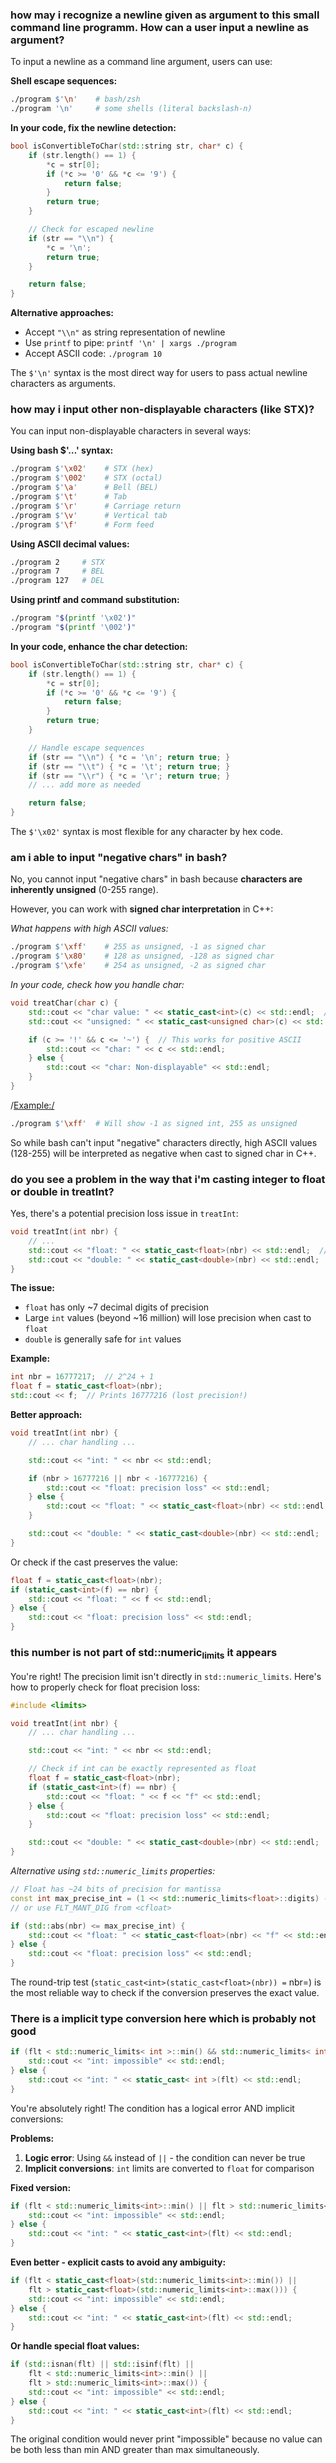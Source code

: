 :PROPERTIES:
:GPTEL_MODEL: claude-sonnet-4-20250514
:GPTEL_BACKEND: Claude
:GPTEL_SYSTEM: You are a large language model living in Emacs and a helpful assistant. Avoid long answers.
:GPTEL_BOUNDS: ((response (615 1487) (1555 2734) (2786 3931) (4027 5326) (5390 6584) (6922 8220) (8279 9620) (9893 9959) (10029 10034) (10047 11136) (11176 12046) (12092 12902) (12929 13830) (13882 15124) (15179 16385) (16422 17635) (17665 18882) (18927 19888) (20199 21131) (21177 22233)))
:END:

*** how may i recognize a newline given as argument to this small command line programm. How can a user input a newline as argument?

To input a newline as a command line argument, users can use:

*Shell escape sequences:*
#+begin_src bash
./program $'\n'    # bash/zsh
./program '\n'     # some shells (literal backslash-n)
#+end_src

*In your code, fix the newline detection:*
#+begin_src cpp
bool isConvertibleToChar(std::string str, char* c) {
    if (str.length() == 1) {
        *c = str[0];
        if (*c >= '0' && *c <= '9') {
            return false;
        }
        return true;
    }

    // Check for escaped newline
    if (str == "\\n") {
        *c = '\n';
        return true;
    }

    return false;
}
#+end_src

*Alternative approaches:*
- Accept ="\\n"= as string representation of newline
- Use =printf= to pipe: =printf '\n' | xargs ./program=
- Accept ASCII code: =./program 10=

The =$'\n'= syntax is the most direct way for users to pass actual newline characters as arguments.

*** how may i input other non-displayable characters (like STX)?

You can input non-displayable characters in several ways:

*Using bash $'...' syntax:*
#+begin_src bash
./program $'\x02'    # STX (hex)
./program $'\002'    # STX (octal)
./program $'\a'      # Bell (BEL)
./program $'\t'      # Tab
./program $'\r'      # Carriage return
./program $'\v'      # Vertical tab
./program $'\f'      # Form feed
#+end_src

*Using ASCII decimal values:*
#+begin_src bash
./program 2     # STX
./program 7     # BEL
./program 127   # DEL
#+end_src

*Using printf and command substitution:*
#+begin_src bash
./program "$(printf '\x02')"
./program "$(printf '\002')"
#+end_src

*In your code, enhance the char detection:*
#+begin_src cpp
bool isConvertibleToChar(std::string str, char* c) {
    if (str.length() == 1) {
        *c = str[0];
        if (*c >= '0' && *c <= '9') {
            return false;
        }
        return true;
    }

    // Handle escape sequences
    if (str == "\\n") { *c = '\n'; return true; }
    if (str == "\\t") { *c = '\t'; return true; }
    if (str == "\\r") { *c = '\r'; return true; }
    // ... add more as needed

    return false;
}
#+end_src

The =$'\x02'= syntax is most flexible for any character by hex code.

*** am i able to input "negative chars" in bash?

No, you cannot input "negative chars" in bash because *characters are inherently unsigned* (0-255 range).

However, you can work with *signed char interpretation* in C++:

/What happens with high ASCII values:/
#+begin_src bash
./program $'\xff'    # 255 as unsigned, -1 as signed char
./program $'\x80'    # 128 as unsigned, -128 as signed char
./program $'\xfe'    # 254 as unsigned, -2 as signed char
#+end_src

/In your code, check how you handle char:/
#+begin_src cpp
void treatChar(char c) {
    std::cout << "char value: " << static_cast<int>(c) << std::endl;  // Shows signed value
    std::cout << "unsigned: " << static_cast<unsigned char>(c) << std::endl;  // Shows 0-255

    if (c >= '!' && c <= '~') {  // This works for positive ASCII
        std::cout << "char: " << c << std::endl;
    } else {
        std::cout << "char: Non-displayable" << std::endl;
    }
}
#+end_src

/Example:/
#+begin_src bash
./program $'\xff'  # Will show -1 as signed int, 255 as unsigned
#+end_src

So while bash can't input "negative" characters directly, high ASCII values (128-255) will be interpreted as negative when cast to signed char in C++.

*** do you see a problem in the way that i'm casting integer to float or double in treatInt?

Yes, there's a potential precision loss issue in =treatInt=:

#+begin_src cpp
void treatInt(int nbr) {
    // ...
    std::cout << "float: " << static_cast<float>(nbr) << std::endl;  // Problem here
    std::cout << "double: " << static_cast<double>(nbr) << std::endl;
}
#+end_src

*The issue:*
- =float= has only ~7 decimal digits of precision
- Large =int= values (beyond ~16 million) will lose precision when cast to =float=
- =double= is generally safe for =int= values

*Example:*
#+begin_src cpp
int nbr = 16777217;  // 2^24 + 1
float f = static_cast<float>(nbr);
std::cout << f;  // Prints 16777216 (lost precision!)
#+end_src

*Better approach:*
#+begin_src cpp
void treatInt(int nbr) {
    // ... char handling ...

    std::cout << "int: " << nbr << std::endl;

    if (nbr > 16777216 || nbr < -16777216) {
        std::cout << "float: precision loss" << std::endl;
    } else {
        std::cout << "float: " << static_cast<float>(nbr) << std::endl;
    }

    std::cout << "double: " << static_cast<double>(nbr) << std::endl;
}
#+end_src

Or check if the cast preserves the value:
#+begin_src cpp
float f = static_cast<float>(nbr);
if (static_cast<int>(f) == nbr) {
    std::cout << "float: " << f << std::endl;
} else {
    std::cout << "float: precision loss" << std::endl;
}
#+end_src
*** this number is not part of std::numeric_limits it appears

You're right! The precision limit isn't directly in =std::numeric_limits=. Here's how to properly check for float precision loss:

#+begin_src cpp
#include <limits>

void treatInt(int nbr) {
    // ... char handling ...

    std::cout << "int: " << nbr << std::endl;

    // Check if int can be exactly represented as float
    float f = static_cast<float>(nbr);
    if (static_cast<int>(f) == nbr) {
        std::cout << "float: " << f << "f" << std::endl;
    } else {
        std::cout << "float: precision loss" << std::endl;
    }

    std::cout << "double: " << static_cast<double>(nbr) << std::endl;
}
#+end_src

/Alternative using =std::numeric_limits= properties:/
#+begin_src cpp
// Float has ~24 bits of precision for mantissa
const int max_precise_int = (1 << std::numeric_limits<float>::digits) - 1;
// or use FLT_MANT_DIG from <cfloat>

if (std::abs(nbr) <= max_precise_int) {
    std::cout << "float: " << static_cast<float>(nbr) << "f" << std::endl;
} else {
    std::cout << "float: precision loss" << std::endl;
}
#+end_src

The round-trip test (=static_cast<int>(static_cast<float>(nbr)) == nbr=) is the most reliable way to check if the conversion preserves the exact value.

*** There is a implicit type conversion here which is probably not good
#+begin_src cpp
    if (flt < std::numeric_limits< int >::min() && std::numeric_limits< int >::max() < flt) {
        std::cout << "int: impossible" << std::endl;
    } else {
        std::cout << "int: " << static_cast< int >(flt) << std::endl;
    }
#+end_src


You're absolutely right! The condition has a logical error AND implicit conversions:

*Problems:*
1. *Logic error*: Using =&&= instead of =||= - the condition can never be true
2. *Implicit conversions*: =int= limits are converted to =float= for comparison

*Fixed version:*
#+begin_src cpp
if (flt < std::numeric_limits<int>::min() || flt > std::numeric_limits<int>::max()) {
    std::cout << "int: impossible" << std::endl;
} else {
    std::cout << "int: " << static_cast<int>(flt) << std::endl;
}
#+end_src

*Even better - explicit casts to avoid any ambiguity:*
#+begin_src cpp
if (flt < static_cast<float>(std::numeric_limits<int>::min()) ||
    flt > static_cast<float>(std::numeric_limits<int>::max())) {
    std::cout << "int: impossible" << std::endl;
} else {
    std::cout << "int: " << static_cast<int>(flt) << std::endl;
}
#+end_src

*Or handle special float values:*
#+begin_src cpp
if (std::isnan(flt) || std::isinf(flt) ||
    flt < std::numeric_limits<int>::min() ||
    flt > std::numeric_limits<int>::max()) {
    std::cout << "int: impossible" << std::endl;
} else {
    std::cout << "int: " << static_cast<int>(flt) << std::endl;
}
#+end_src

The original condition would never print "impossible" because no value can be both less than min AND greater than max simultaneously.
*** it remains the implicit conversion from int to float

You're absolutely right! Even with the fix, there's still implicit conversion. Here's how to avoid it:

/Explicit cast to avoid implicit conversion:/
#+begin_src cpp
if (std::isnan(flt) || std::isinf(flt) ||
    flt < static_cast<float>(std::numeric_limits<int>::min()) ||
    flt > static_cast<float>(std::numeric_limits<int>::max())) {
    std::cout << "int: impossible" << std::endl;
} else {
    std::cout << "int: " << static_cast<int>(flt) << std::endl;
}
#+end_src

/Alternative - cast float to double for comparison:/
#+begin_src cpp
if (std::isnan(flt) || std::isinf(flt) ||
    static_cast<double>(flt) < std::numeric_limits<int>::min() ||
    static_cast<double>(flt) > std::numeric_limits<int>::max()) {
    std::cout << "int: impossible" << std::endl;
} else {
    std::cout << "int: " << static_cast<int>(flt) << std::endl;
}
#+end_src

/Or use constants:/
#+begin_src cpp
const float INT_MIN_F = static_cast<float>(std::numeric_limits<int>::min());
const float INT_MAX_F = static_cast<float>(std::numeric_limits<int>::max());

if (std::isnan(flt) || std::isinf(flt) || flt < INT_MIN_F || flt > INT_MAX_F) {
    std::cout << "int: impossible" << std::endl;
} else {
    std::cout << "int: " << static_cast<int>(flt) << std::endl;
}
#+end_src

The explicit cast makes the conversion intention clear and avoids compiler warnings.

*** what about
#+begin_src cpp
    if (std::isnan(flt) || std::isinf(flt) ||
        static_cast< double >(flt) < static_cast< double >(std::numeric_limits< int >::min()) ||
        static_cast< double >(flt) > static_cast< double >(std::numeric_limits< int >::max())) {
        std::cout << "int: impossible" << std::endl;
    } else {
        std::cout << "int: " << static_cast< int >(flt) << std::endl;
    }
#+end_src


That's a great solution! Casting both values to =double= is actually the best approach here because:

*Advantages:*
- *No precision loss*: =double= can exactly represent all =int= values and all =float= values
- *Explicit conversions*: Makes your intent clear - no implicit conversions
- *Consistent comparison*: Both sides are the same type (=double=)
- *Safe*: =double= has enough precision to handle the full range of both types

*Why this is better than casting to =float=:*
- Casting =int= limits to =float= might lose precision for very large values
- Your approach ensures exact comparison without any precision issues

*Your solution:*
#+begin_src cpp
if (std::isnan(flt) || std::isinf(flt) ||
    static_cast<double>(flt) < static_cast<double>(std::numeric_limits<int>::min()) ||
    static_cast<double>(flt) > static_cast<double>(std::numeric_limits<int>::max())) {
    std::cout << "int: impossible" << std::endl;
} else {
    std::cout << "int: " << static_cast<int>(flt) << std::endl;
}
#+end_src

This is clean, explicit, and avoids any potential precision issues. Well done!

*** how do i assign nanf to a float?

Use =std::nanf("")= or the =nanf()= function:

#+begin_src cpp
#include <cmath>

float f1 = std::nanf("");        // C++ way
float f2 = nanf("");             // C way
float f3 = NAN;                  // If available (might be double)
float f4 = std::numeric_limits<float>::quiet_NaN();  // More explicit
#+end_src

*In your code context:*
#+begin_src cpp
bool isConvertibleToFloat(std::string str, float* flt) {
    if (str == "nan" || str == "nanf") {
        *flt = std::nanf("");    // Fixed: was std::nanf (missing parentheses)
        return true;
    }
    std::istringstream iss(str);
    iss >> *flt;
    return iss.eof() && !iss.fail();
}
#+end_src

*Your original code had a typo:*
#+begin_src cpp
*flt = std::nanf;  // Wrong - missing parentheses
#+end_src

The =std::nanf("")= function takes a string argument (usually empty) and returns a =float= NaN value.

*** do i need have a special compile flag?

No special compile flags are needed for =std::nanf("")=. It's part of the standard library since C++11.

/However, if you want to use the =NAN= macro:/
#+begin_src cpp
#define _GNU_SOURCE    // or
#define _BSD_SOURCE    // before including <cmath>
#include <cmath>

float f = NAN;  // Now available
#+end_src

/Or compile with:/
#+begin_src bash
g++ -std=c++11 -D_GNU_SOURCE your_file.cpp
#+end_src

/But stick with =std::nanf("")= - it's portable and standard:/
#+begin_src cpp
#include <cmath>
float f = std::nanf("");  // Always works, no flags needed
#+end_src

/For C++98 compatibility (if needed):/
#+begin_src bash
g++ -std=c++98 your_file.cpp  # std::nanf still works in most implementations
#+end_src

The =std::nanf("")= approach is the most portable and doesn't require any special defines or flags.

*** I'm using std=c++98

In C++98, =std::nanf= might not be available. Use these alternatives:

/Option 1: Use C function =nanf=/
#+begin_src cpp
#include <cmath>
float f = nanf("");  // C function, usually available
#+end_src

/Option 2: Create NaN manually/
#+begin_src cpp
#include <limits>
float f = std::numeric_limits<float>::quiet_NaN();  // Available in C++98
#+end_src

/Option 3: Division by zero (platform-dependent)/
#+begin_src cpp
float f = 0.0f / 0.0f;  // Creates NaN, but may warn
#+end_src

/For your code:/
#+begin_src cpp
bool isConvertibleToFloat(std::string str, float* flt) {
    if (str == "nan" || str == "nanf") {
        *flt = std::numeric_limits<float>::quiet_NaN();  // C++98 compatible
        return true;
    }
    std::istringstream iss(str);
    iss >> *flt;
    return iss.eof() && !iss.fail();
}
#+end_src

The =std::numeric_limits<float>::quiet_NaN()= is the most portable C++98 solution.

*** is static casting from double to float safe?

No, casting from =double= to =float= is *not always safe*. Here are the potential issues:

/Precision loss:/
#+begin_src cpp
double d = 3.141592653589793;
float f = static_cast<float>(d);  // Loses precision
// f becomes 3.14159f (fewer digits)
#+end_src

/Overflow to infinity:/
#+begin_src cpp
double d = 1e50;  // Very large number
float f = static_cast<float>(d);  // f becomes +inf
#+end_src

/Underflow to zero:/
#+begin_src cpp
double d = 1e-50;  // Very small number
float f = static_cast<float>(d);  // f becomes 0.0f
#+end_src

/In your =treatDouble= function:/
#+begin_src cpp
void treatDouble(double dbl) {
    // Check for overflow/underflow before casting
    if (std::isnan(dbl) || std::isinf(dbl)) {
        std::cout << "float: " << static_cast<float>(dbl) << "f" << std::endl;
    } else if (std::abs(dbl) > std::numeric_limits<float>::max()) {
        std::cout << "float: inf" << std::endl;
    } else if (std::abs(dbl) < std::numeric_limits<float>::min() && dbl != 0.0) {
        std::cout << "float: 0.0f (underflow)" << std::endl;
    } else {
        std::cout << "float: " << static_cast<float>(dbl) << "f" << std::endl;
    }
}
#+end_src

The cast is "safe" in that it won't crash, but it may not preserve the value.

*** why std::abs (it's the absolute value, right?)?

Yes, =std::abs= is the absolute value function, and it's needed because:

/Range checks work with absolute values:/
#+begin_src cpp
// Wrong - doesn't handle negative numbers correctly
if (dbl > std::numeric_limits<float>::max()) // Only checks positive overflow

// Right - handles both positive and negative overflow
if (std::abs(dbl) > std::numeric_limits<float>::max()) // Checks both directions
#+end_src

/Examples:/
#+begin_src cpp
double d1 = 1e50;   // Positive overflow
double d2 = -1e50;  // Negative overflow (also overflows to -inf)

// Without abs:
if (d2 > std::numeric_limits<float>::max()) // false! (-1e50 is NOT > +3.4e38)

// With abs:
if (std::abs(d2) > std::numeric_limits<float>::max()) // true! (1e50 > 3.4e38)
#+end_src

/Better approach - check both bounds explicitly:/
#+begin_src cpp
if (dbl > std::numeric_limits<float>::max() ||
    dbl < std::numeric_limits<float>::lowest()) {
    std::cout << "float: overflow" << std::endl;
}
#+end_src

Note: =std::numeric_limits<float>::lowest()= returns the most negative finite value (≈ -3.4e38), while =min()= returns the smallest positive normal value.

The =std::abs= approach is shorter but less clear than explicit bound checking.

*** ok, so i need it wihtout abs


Exactly! Without =std::abs=, you need to check both bounds explicitly:

#+begin_src cpp
void treatDouble(double dbl) {
    // ... char and int handling ...

    if (std::isnan(dbl) || std::isinf(dbl)) {
        std::cout << "float: " << static_cast<float>(dbl) << "f" << std::endl;
    } else if (dbl > std::numeric_limits<float>::max() ||
               dbl < std::numeric_limits<float>::lowest()) {
        std::cout << "float: overflow" << std::endl;
    } else if (dbl != 0.0 && std::abs(dbl) < std::numeric_limits<float>::min()) {
        std::cout << "float: underflow" << std::endl;
    } else {
        std::cout << "float: " << static_cast<float>(dbl) << "f" << std::endl;
    }
}
#+end_src

/Or for underflow check without abs:/
#+begin_src cpp
else if (dbl != 0.0 &&
         (dbl > 0.0 && dbl < std::numeric_limits<float>::min()) ||
         (dbl < 0.0 && dbl > -std::numeric_limits<float>::min())) {
    std::cout << "float: underflow" << std::endl;
}
#+end_src

The explicit bound checking is clearer and avoids the need for =std::abs=. Remember:
- =max()= = largest finite value (≈ 3.4e38)
- =lowest()= = most negative finite value (≈ -3.4e38)
- =min()= = smallest positive normal value (≈ 1.2e-38)

*** but you used abs again

You're absolutely right! I used =std::abs= again in the underflow check. Here's the corrected version without any =std::abs=:

#+begin_src cpp
void treatDouble(double dbl) {
    // ... char and int handling ...

    if (std::isnan(dbl) || std::isinf(dbl)) {
        std::cout << "float: " << static_cast<float>(dbl) << "f" << std::endl;
    } else if (dbl > std::numeric_limits<float>::max() ||
               dbl < std::numeric_limits<float>::lowest()) {
        std::cout << "float: overflow" << std::endl;
    } else if (dbl != 0.0 &&
               ((dbl > 0.0 && dbl < std::numeric_limits<float>::min()) ||
                (dbl < 0.0 && dbl > -std::numeric_limits<float>::min()))) {
        std::cout << "float: underflow" << std::endl;
    } else {
        std::cout << "float: " << static_cast<float>(dbl) << "f" << std::endl;
    }
}
#+end_src

/Or simpler - just allow the conversion and let it handle underflow naturally:/
#+begin_src cpp
if (dbl > std::numeric_limits<float>::max() ||
    dbl < std::numeric_limits<float>::lowest()) {
    std::cout << "float: overflow" << std::endl;
} else {
    std::cout << "float: " << static_cast<float>(dbl) << "f" << std::endl;
}
#+end_src

Thanks for catching that!

*** lowest again is not part of std=c++98

You're right! =std::numeric_limits<float>::lowest()= was added in C++11. For C++98, use the negative of =max()=:

#+begin_src cpp
void treatDouble(double dbl) {
    // ... char and int handling ...

    if (std::isnan(dbl) || std::isinf(dbl)) {
        std::cout << "float: " << static_cast<float>(dbl) << "f" << std::endl;
    } else if (dbl > std::numeric_limits<float>::max() ||
               dbl < -std::numeric_limits<float>::max()) {  // C++98 compatible
        std::cout << "float: overflow" << std::endl;
    } else {
        std::cout << "float: " << static_cast<float>(dbl) << "f" << std::endl;
    }
}
#+end_src

/In C++98:/
- =max()= = largest finite value (≈ 3.4e38)
- =-max()= = most negative finite value (≈ -3.4e38)
- =min()= = smallest positive normal value (≈ 1.2e-38)

So for overflow checking in both directions:
- Positive overflow: =dbl > std::numeric_limits<float>::max()=
- Negative overflow: =dbl < -std::numeric_limits<float>::max()=

*** but shouldn't it be then:
#+begin_src cpp
    if (dbl > std::numeric_limits< float >::max() || dbl < std::numeric_limits< float >::min()) {
        std::cout << "float: overflow" << std::endl;
    } else {
        std::cout << "float: " << static_cast< float >(dbl) << "f" << std::endl;
    }
#+end_src


No! That's incorrect. =std::numeric_limits<float>::min()= is the /smallest positive normal value/ (≈ 1.2e-38), not the most negative value.

Your condition would be:
- =dbl > 3.4e38= (correct for positive overflow)
- =dbl < 1.2e-38= (wrong! this catches small positive numbers, not negative overflow)

/Correct for C++98:/
#+begin_src cpp
if (dbl > std::numeric_limits<float>::max() ||
    dbl < -std::numeric_limits<float>::max()) {  // Negative of max()
    std::cout << "float: overflow" << std::endl;
} else {
    std::cout << "float: " << static_cast<float>(dbl) << "f" << std::endl;
}
#+end_src

/Why your version is wrong:/
#+begin_src cpp
double dbl = 0.5;  // Normal positive number
// Your condition: 0.5 < 1.2e-38 is FALSE (good)
// But for dbl = -1e50 (should overflow):
// Your condition: -1e50 < 1.2e-38 is TRUE (but wrong reason!)
#+end_src

For C++98, use =-std::numeric_limits<float>::max()= for the negative bound.

*** how do i get an inf value for a float?

For C++98, use these methods to get infinity for a float:

/Option 1: Division by zero/
#+begin_src cpp
float pos_inf = 1.0f / 0.0f;   // +inf
float neg_inf = -1.0f / 0.0f;  // -inf
#+end_src

/Option 2: Using numeric_limits (C++98 compatible)/
#+begin_src cpp
#include <limits>
float pos_inf = std::numeric_limits<float>::infinity();
float neg_inf = -std::numeric_limits<float>::infinity();
#+end_src

/Option 3: Using HUGE_VALF macro (if available)/
#+begin_src cpp
#include <cmath>
float pos_inf = HUGE_VALF;   // May not be available in all C++98 implementations
float neg_inf = -HUGE_VALF;
#+end_src

/In your code context:/
#+begin_src cpp
bool isConvertibleToFloat(std::string str, float* flt) {
    if (str == "inf" || str == "+inf") {
        *flt = std::numeric_limits<float>::infinity();
        return true;
    }
    if (str == "-inf") {
        *flt = -std::numeric_limits<float>::infinity();
        return true;
    }
    // ... rest of function
}
#+end_src

The =std::numeric_limits<float>::infinity()= is the most portable C++98 solution.

***
